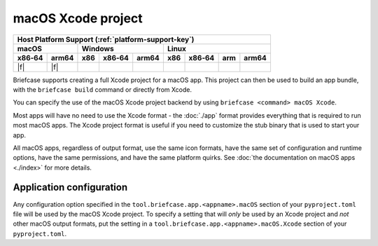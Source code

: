 ===================
macOS Xcode project
===================

+--------+-------+---------+--------+---+-----+--------+-----+-------+
| Host Platform Support (:ref:`platform-support-key`)                |
+--------+-------+---------+--------+---+-----+--------+-----+-------+
| macOS          | Windows              | Linux                      |
+--------+-------+-----+--------+-------+-----+--------+-----+-------+
| x86‑64 | arm64 | x86 | x86‑64 | arm64 | x86 | x86‑64 | arm | arm64 |
+========+=======+=====+========+=======+=====+========+=====+=======+
| |f|    | |f|   |     |        |       |     |        |     |       |
+--------+-------+-----+--------+-------+-----+--------+-----+-------+

Briefcase supports creating a full Xcode project for a macOS app. This project can then
be used to build an app bundle, with the ``briefcase build`` command or directly from
Xcode.

You can specify the use of the macOS Xcode project backend by using ``briefcase <command>
macOS Xcode``.

Most apps will have no need to use the Xcode format - the :doc:`./app` format provides
everything that is required to run most macOS apps. The Xcode project format is useful
if you need to customize the stub binary that is used to start your app.

All macOS apps, regardless of output format, use the same icon formats, have the same
set of configuration and runtime options, have the same permissions, and have the same
platform quirks. See :doc:`the documentation on macOS apps <./index>` for more
details.

Application configuration
=========================

Any configuration option specified in the ``tool.briefcase.app.<appname>.macOS`` section
of your ``pyproject.toml`` file will be used by the macOS Xcode project. To specify a
setting that will *only* be used by an Xcode project and *not* other macOS output
formats, put the setting in a ``tool.briefcase.app.<appname>.macOS.Xcode`` section of your
``pyproject.toml``.
